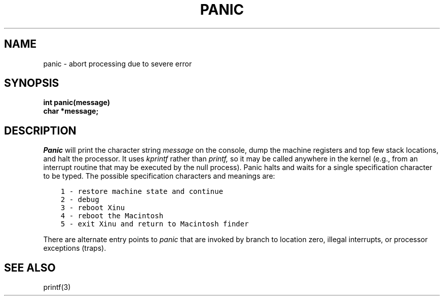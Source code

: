 .TH PANIC 2
.SH NAME
panic \- abort processing due to severe error
.SH SYNOPSIS
.nf
.B int panic(message)
.B char *message;
.fi
.SH DESCRIPTION
.I Panic
will print the character string
.I message
on the console, dump the machine registers and top few stack locations,
and halt the processor.
It uses
.I kprintf
rather than
.I printf,
so it may be called anywhere in
the kernel (e.g., from an interrupt routine that may be executed
by the null process).
Panic halts and waits for a single specification character to be typed.
The possible specification characters and meanings are:
.sp
.in 1i
.nf
.ft C
1 - restore machine state and continue
2 - debug
3 - reboot Xinu
4 - reboot the Macintosh
5 - exit Xinu and return to Macintosh finder
.in 0i
.ft P
.fi
.PP
There are alternate entry points to
.I panic
that are invoked by branch to location zero, illegal interrupts,
or processor exceptions (traps).
.SH SEE ALSO
printf(3)
